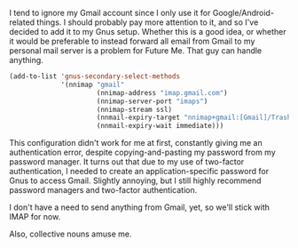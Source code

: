 I tend to ignore my Gmail account since I only use it for Google/Android-related things. I should probably pay more attention to it, and so I've decided to add it to my Gnus setup. Whether this is a good idea, or whether it would be preferable to instead forward all email from Gmail to my personal mail server is a problem for Future Me. That guy can handle anything.

#+BEGIN_SRC emacs-lisp
  (add-to-list 'gnus-secondary-select-methods
               '(nnimap "gmail"
                        (nnimap-address "imap.gmail.com")
                        (nnimap-server-port "imaps")
                        (nnimap-stream ssl)
                        (nnmail-expiry-target "nnimap+gmail:[Gmail]/Trash")
                        (nnmail-expiry-wait immediate)))
#+END_SRC

This configuration didn't work for me at first, constantly giving me an authentication error, despite copying-and-pasting my password from my password manager. It turns out that due to my use of two-factor authentication, I needed to create an application-specific password for Gnus to access Gmail. Slightly annoying, but I still highly recommend password managers and two-factor authentication.

I don't have a need to send anything from Gmail, yet, so we'll stick with IMAP for now.

Also, collective nouns amuse me.
